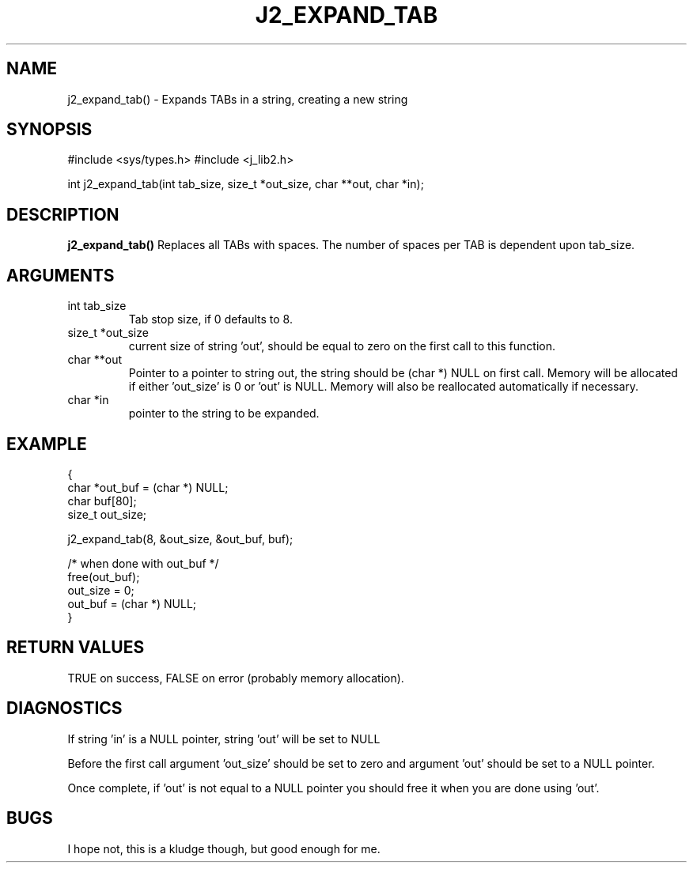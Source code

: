 .\"
.\" Copyright (c) 2005 2016 2007 ... 2022 2023
.\"     John McCue <jmccue@jmcunx.com>
.\"
.\" Permission to use, copy, modify, and distribute this software for any
.\" purpose with or without fee is hereby granted, provided that the above
.\" copyright notice and this permission notice appear in all copies.
.\"
.\" THE SOFTWARE IS PROVIDED "AS IS" AND THE AUTHOR DISCLAIMS ALL WARRANTIES
.\" WITH REGARD TO THIS SOFTWARE INCLUDING ALL IMPLIED WARRANTIES OF
.\" MERCHANTABILITY AND FITNESS. IN NO EVENT SHALL THE AUTHOR BE LIABLE FOR
.\" ANY SPECIAL, DIRECT, INDIRECT, OR CONSEQUENTIAL DAMAGES OR ANY DAMAGES
.\" WHATSOEVER RESULTING FROM LOSS OF USE, DATA OR PROFITS, WHETHER IN AN
.\" ACTION OF CONTRACT, NEGLIGENCE OR OTHER TORTIOUS ACTION, ARISING OUT OF
.\" OR IN CONNECTION WITH THE USE OR PERFORMANCE OF THIS SOFTWARE.
.TH J2_EXPAND_TAB 3 "2018-03-07" "JMC" "Local Library Function"
.SH NAME
j2_expand_tab() - Expands TABs in a string, creating a new string
.SH SYNOPSIS
#include <sys/types.h>
#include <j_lib2.h>

int j2_expand_tab(int tab_size, size_t *out_size, char **out, char *in);
.SH DESCRIPTION
.BR j2_expand_tab()
Replaces all TABs with spaces.  The number of
spaces per TAB is dependent upon tab_size.
.SH ARGUMENTS
.TP
int tab_size
Tab stop size, if 0 defaults to 8.
.TP
size_t *out_size
current size of string 'out', should be equal to zero
on the first call to this function.
.TP
char **out
Pointer to a pointer to string out, the string should
be (char *) NULL on first call.
Memory will be allocated if either 'out_size' is 0
or 'out' is NULL.
Memory will also be reallocated automatically if necessary.
.TP
char *in
pointer to the string to be expanded.
.SH EXAMPLE
.nf
    {
      char    *out_buf = (char *) NULL;
      char    buf[80];
      size_t  out_size;

      j2_expand_tab(8, &out_size, &out_buf, buf);

      /* when done with out_buf */
      free(out_buf);
      out_size = 0;
      out_buf = (char *) NULL;
    }
.fi
.SH RETURN VALUES
.nf
TRUE on success, FALSE on error (probably memory allocation).
.fi
.SH DIAGNOSTICS
If string 'in' is a NULL pointer, string 'out' will be set to NULL
.PP
Before the first call argument 'out_size' should be set to zero and
argument 'out' should be set to a NULL pointer.
.PP
Once complete, if 'out' is not equal to a NULL pointer you should free
it when you are done using 'out'.
.SH BUGS
I hope not, this is a kludge though, but good enough for me.
